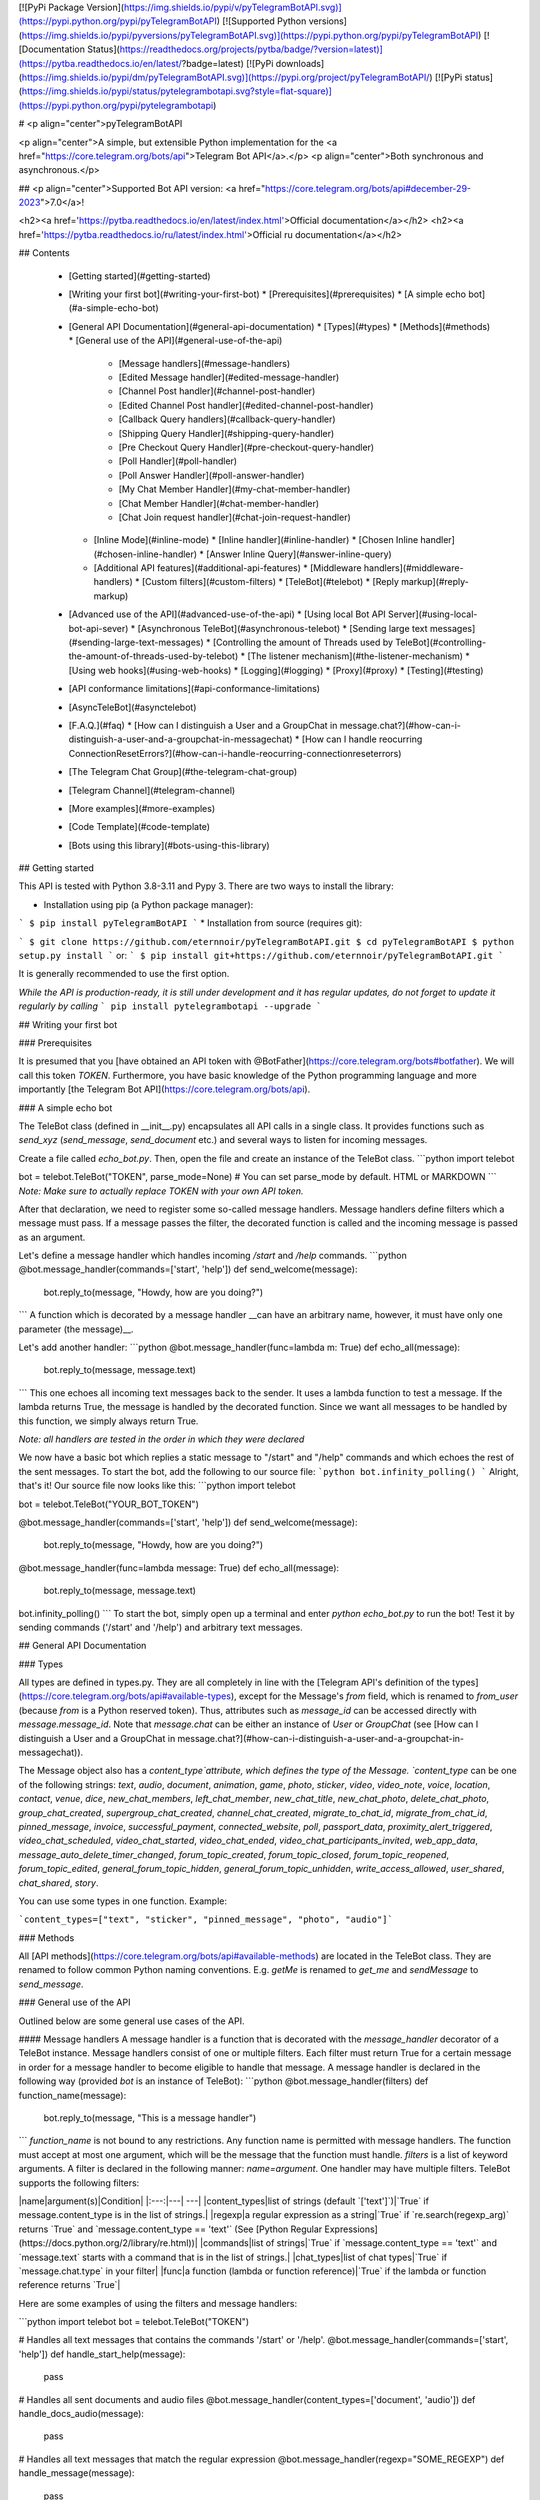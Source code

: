[![PyPi Package Version](https://img.shields.io/pypi/v/pyTelegramBotAPI.svg)](https://pypi.python.org/pypi/pyTelegramBotAPI)
[![Supported Python versions](https://img.shields.io/pypi/pyversions/pyTelegramBotAPI.svg)](https://pypi.python.org/pypi/pyTelegramBotAPI)
[![Documentation Status](https://readthedocs.org/projects/pytba/badge/?version=latest)](https://pytba.readthedocs.io/en/latest/?badge=latest)
[![PyPi downloads](https://img.shields.io/pypi/dm/pyTelegramBotAPI.svg)](https://pypi.org/project/pyTelegramBotAPI/)
[![PyPi status](https://img.shields.io/pypi/status/pytelegrambotapi.svg?style=flat-square)](https://pypi.python.org/pypi/pytelegrambotapi)

# <p align="center">pyTelegramBotAPI

<p align="center">A simple, but extensible Python implementation for the <a href="https://core.telegram.org/bots/api">Telegram Bot API</a>.</p>
<p align="center">Both synchronous and asynchronous.</p>

## <p align="center">Supported Bot API version: <a href="https://core.telegram.org/bots/api#december-29-2023">7.0</a>!

<h2><a href='https://pytba.readthedocs.io/en/latest/index.html'>Official documentation</a></h2>
<h2><a href='https://pytba.readthedocs.io/ru/latest/index.html'>Official ru documentation</a></h2>

## Contents

  * [Getting started](#getting-started)
  * [Writing your first bot](#writing-your-first-bot)
    * [Prerequisites](#prerequisites)
    * [A simple echo bot](#a-simple-echo-bot)
  * [General API Documentation](#general-api-documentation)
    * [Types](#types)
    * [Methods](#methods)
    * [General use of the API](#general-use-of-the-api)
      * [Message handlers](#message-handlers)
      * [Edited Message handler](#edited-message-handler)
      * [Channel Post handler](#channel-post-handler)
      * [Edited Channel Post handler](#edited-channel-post-handler)
      * [Callback Query handlers](#callback-query-handler)
      * [Shipping Query Handler](#shipping-query-handler)
      * [Pre Checkout Query Handler](#pre-checkout-query-handler)
      * [Poll Handler](#poll-handler)
      * [Poll Answer Handler](#poll-answer-handler)
      * [My Chat Member Handler](#my-chat-member-handler)
      * [Chat Member Handler](#chat-member-handler)
      * [Chat Join request handler](#chat-join-request-handler)
    * [Inline Mode](#inline-mode)
      * [Inline handler](#inline-handler)
      * [Chosen Inline handler](#chosen-inline-handler)
      * [Answer Inline Query](#answer-inline-query)
    * [Additional API features](#additional-api-features)
      * [Middleware handlers](#middleware-handlers)
      * [Custom filters](#custom-filters)
      * [TeleBot](#telebot)
      * [Reply markup](#reply-markup)
  * [Advanced use of the API](#advanced-use-of-the-api)
    * [Using local Bot API Server](#using-local-bot-api-sever)
    * [Asynchronous TeleBot](#asynchronous-telebot)
    * [Sending large text messages](#sending-large-text-messages)
    * [Controlling the amount of Threads used by TeleBot](#controlling-the-amount-of-threads-used-by-telebot)
    * [The listener mechanism](#the-listener-mechanism)
    * [Using web hooks](#using-web-hooks)
    * [Logging](#logging)
    * [Proxy](#proxy)
    * [Testing](#testing)
  * [API conformance limitations](#api-conformance-limitations)
  * [AsyncTeleBot](#asynctelebot)
  * [F.A.Q.](#faq)
    * [How can I distinguish a User and a GroupChat in message.chat?](#how-can-i-distinguish-a-user-and-a-groupchat-in-messagechat)
    * [How can I handle reocurring ConnectionResetErrors?](#how-can-i-handle-reocurring-connectionreseterrors)
  * [The Telegram Chat Group](#the-telegram-chat-group)
  * [Telegram Channel](#telegram-channel)
  * [More examples](#more-examples)
  * [Code Template](#code-template)
  * [Bots using this library](#bots-using-this-library)

## Getting started

This API is tested with Python 3.8-3.11 and Pypy 3.
There are two ways to install the library:

* Installation using pip (a Python package manager):

```
$ pip install pyTelegramBotAPI
```
* Installation from source (requires git):

```
$ git clone https://github.com/eternnoir/pyTelegramBotAPI.git
$ cd pyTelegramBotAPI
$ python setup.py install
```
or:
```
$ pip install git+https://github.com/eternnoir/pyTelegramBotAPI.git
```

It is generally recommended to use the first option.

*While the API is production-ready, it is still under development and it has regular updates, do not forget to update it regularly by calling*
```
pip install pytelegrambotapi --upgrade
```

## Writing your first bot

### Prerequisites

It is presumed that you [have obtained an API token with @BotFather](https://core.telegram.org/bots#botfather). We will call this token `TOKEN`.
Furthermore, you have basic knowledge of the Python programming language and more importantly [the Telegram Bot API](https://core.telegram.org/bots/api).

### A simple echo bot

The TeleBot class (defined in \__init__.py) encapsulates all API calls in a single class. It provides functions such as `send_xyz` (`send_message`, `send_document` etc.) and several ways to listen for incoming messages.

Create a file called `echo_bot.py`.
Then, open the file and create an instance of the TeleBot class.
```python
import telebot

bot = telebot.TeleBot("TOKEN", parse_mode=None) # You can set parse_mode by default. HTML or MARKDOWN
```
*Note: Make sure to actually replace TOKEN with your own API token.*

After that declaration, we need to register some so-called message handlers. Message handlers define filters which a message must pass. If a message passes the filter, the decorated function is called and the incoming message is passed as an argument.

Let's define a message handler which handles incoming `/start` and `/help` commands.
```python
@bot.message_handler(commands=['start', 'help'])
def send_welcome(message):
	bot.reply_to(message, "Howdy, how are you doing?")
```
A function which is decorated by a message handler __can have an arbitrary name, however, it must have only one parameter (the message)__.

Let's add another handler:
```python
@bot.message_handler(func=lambda m: True)
def echo_all(message):
	bot.reply_to(message, message.text)
```
This one echoes all incoming text messages back to the sender. It uses a lambda function to test a message. If the lambda returns True, the message is handled by the decorated function. Since we want all messages to be handled by this function, we simply always return True.

*Note: all handlers are tested in the order in which they were declared*

We now have a basic bot which replies a static message to "/start" and "/help" commands and which echoes the rest of the sent messages. To start the bot, add the following to our source file:
```python
bot.infinity_polling()
```
Alright, that's it! Our source file now looks like this:
```python
import telebot

bot = telebot.TeleBot("YOUR_BOT_TOKEN")

@bot.message_handler(commands=['start', 'help'])
def send_welcome(message):
	bot.reply_to(message, "Howdy, how are you doing?")

@bot.message_handler(func=lambda message: True)
def echo_all(message):
	bot.reply_to(message, message.text)

bot.infinity_polling()
```
To start the bot, simply open up a terminal and enter `python echo_bot.py` to run the bot! Test it by sending commands ('/start' and '/help') and arbitrary text messages.

## General API Documentation

### Types

All types are defined in types.py. They are all completely in line with the [Telegram API's definition of the types](https://core.telegram.org/bots/api#available-types), except for the Message's `from` field, which is renamed to `from_user` (because `from` is a Python reserved token). Thus, attributes such as `message_id` can be accessed directly with `message.message_id`. Note that `message.chat` can be either an instance of `User` or `GroupChat` (see [How can I distinguish a User and a GroupChat in message.chat?](#how-can-i-distinguish-a-user-and-a-groupchat-in-messagechat)).

The Message object also has a `content_type`attribute, which defines the type of the Message. `content_type` can be one of the following strings:
`text`, `audio`, `document`, `animation`, `game`, `photo`, `sticker`, `video`, `video_note`, `voice`, `location`, `contact`, `venue`, `dice`, `new_chat_members`, `left_chat_member`, `new_chat_title`, `new_chat_photo`, `delete_chat_photo`, `group_chat_created`, `supergroup_chat_created`, `channel_chat_created`, `migrate_to_chat_id`, `migrate_from_chat_id`, `pinned_message`, `invoice`, `successful_payment`, `connected_website`, `poll`, `passport_data`, `proximity_alert_triggered`, `video_chat_scheduled`, `video_chat_started`, `video_chat_ended`, `video_chat_participants_invited`, `web_app_data`, `message_auto_delete_timer_changed`, `forum_topic_created`, `forum_topic_closed`, `forum_topic_reopened`, `forum_topic_edited`, `general_forum_topic_hidden`, `general_forum_topic_unhidden`, `write_access_allowed`, `user_shared`, `chat_shared`, `story`.

You can use some types in one function. Example:

```content_types=["text", "sticker", "pinned_message", "photo", "audio"]```

### Methods

All [API methods](https://core.telegram.org/bots/api#available-methods) are located in the TeleBot class. They are renamed to follow common Python naming conventions. E.g. `getMe` is renamed to `get_me` and `sendMessage` to `send_message`.

### General use of the API

Outlined below are some general use cases of the API.

#### Message handlers
A message handler is a function that is decorated with the `message_handler` decorator of a TeleBot instance. Message handlers consist of one or multiple filters.
Each filter must return True for a certain message in order for a message handler to become eligible to handle that message. A message handler is declared in the following way (provided `bot` is an instance of TeleBot):
```python
@bot.message_handler(filters)
def function_name(message):
	bot.reply_to(message, "This is a message handler")
```
`function_name` is not bound to any restrictions. Any function name is permitted with message handlers. The function must accept at most one argument, which will be the message that the function must handle.
`filters` is a list of keyword arguments.
A filter is declared in the following manner: `name=argument`. One handler may have multiple filters.
TeleBot supports the following filters:

|name|argument(s)|Condition|
|:---:|---| ---|
|content_types|list of strings (default `['text']`)|`True` if message.content_type is in the list of strings.|
|regexp|a regular expression as a string|`True` if `re.search(regexp_arg)` returns `True` and `message.content_type == 'text'` (See [Python Regular Expressions](https://docs.python.org/2/library/re.html))|
|commands|list of strings|`True` if `message.content_type == 'text'` and `message.text` starts with a command that is in the list of strings.|
|chat_types|list of chat types|`True` if `message.chat.type` in your filter|
|func|a function (lambda or function reference)|`True` if the lambda or function reference returns `True`|

Here are some examples of using the filters and message handlers:

```python
import telebot
bot = telebot.TeleBot("TOKEN")

# Handles all text messages that contains the commands '/start' or '/help'.
@bot.message_handler(commands=['start', 'help'])
def handle_start_help(message):
	pass

# Handles all sent documents and audio files
@bot.message_handler(content_types=['document', 'audio'])
def handle_docs_audio(message):
	pass

# Handles all text messages that match the regular expression
@bot.message_handler(regexp="SOME_REGEXP")
def handle_message(message):
	pass

# Handles all messages for which the lambda returns True
@bot.message_handler(func=lambda message: message.document.mime_type == 'text/plain', content_types=['document'])
def handle_text_doc(message):
	pass

# Which could also be defined as:
def test_message(message):
	return message.document.mime_type == 'text/plain'

@bot.message_handler(func=test_message, content_types=['document'])
def handle_text_doc(message):
	pass

# Handlers can be stacked to create a function which will be called if either message_handler is eligible
# This handler will be called if the message starts with '/hello' OR is some emoji
@bot.message_handler(commands=['hello'])
@bot.message_handler(func=lambda msg: msg.text.encode("utf-8") == SOME_FANCY_EMOJI)
def send_something(message):
    pass
```
**Important: all handlers are tested in the order in which they were declared**

#### Edited Message handler
Handle edited messages
`@bot.edited_message_handler(filters) # <- passes a Message type object to your function`

#### Channel Post handler
Handle channel post messages
`@bot.channel_post_handler(filters) # <- passes a Message type object to your function`

#### Edited Channel Post handler
Handle edited channel post messages
`@bot.edited_channel_post_handler(filters) # <- passes a Message type object to your function`

#### Callback Query Handler
Handle callback queries
```python
@bot.callback_query_handler(func=lambda call: True)
def test_callback(call): # <- passes a CallbackQuery type object to your function
    logger.info(call)
```

#### Shipping Query Handler
Handle shipping queries
`@bot.shipping_query_handler() # <- passes a ShippingQuery type object to your function`

#### Pre Checkout Query Handler
Handle pre checkoupt queries
`@bot.pre_checkout_query_handler() # <- passes a PreCheckoutQuery type object to your function`

#### Poll Handler
Handle poll updates
`@bot.poll_handler() # <- passes a Poll type object to your function`

#### Poll Answer Handler
Handle poll answers
`@bot.poll_answer_handler() # <- passes a PollAnswer type object to your function`

#### My Chat Member Handler
Handle updates of a the bot's member status in a chat
`@bot.my_chat_member_handler() # <- passes a ChatMemberUpdated type object to your function`

#### Chat Member Handler
Handle updates of a chat member's status in a chat
`@bot.chat_member_handler() # <- passes a ChatMemberUpdated type object to your function`
*Note: "chat_member" updates are not requested by default. If you want to allow all update types, set `allowed_updates` in `bot.polling()` / `bot.infinity_polling()` to `util.update_types`*

#### Chat Join Request Handler	
Handle chat join requests using:
`@bot.chat_join_request_handler() # <- passes ChatInviteLink type object to your function`

### Inline Mode

More information about [Inline mode](https://core.telegram.org/bots/inline).

#### Inline handler

Now, you can use inline_handler to get inline queries in telebot.

```python

@bot.inline_handler(lambda query: query.query == 'text')
def query_text(inline_query):
    # Query message is text
```

#### Chosen Inline handler

Use chosen_inline_handler to get chosen_inline_result in telebot. Don't forgot add the /setinlinefeedback
command for @Botfather.

More information : [collecting-feedback](https://core.telegram.org/bots/inline#collecting-feedback)

```python
@bot.chosen_inline_handler(func=lambda chosen_inline_result: True)
def test_chosen(chosen_inline_result):
    # Process all chosen_inline_result.
```

#### Answer Inline Query

```python
@bot.inline_handler(lambda query: query.query == 'text')
def query_text(inline_query):
    try:
        r = types.InlineQueryResultArticle('1', 'Result', types.InputTextMessageContent('Result message.'))
        r2 = types.InlineQueryResultArticle('2', 'Result2', types.InputTextMessageContent('Result message2.'))
        bot.answer_inline_query(inline_query.id, [r, r2])
    except Exception as e:
        print(e)

```

### Additional API features

#### Middleware Handlers

A middleware handler is a function that allows you to modify requests or the bot context as they pass through the 
Telegram to the bot. You can imagine middleware as a chain of logic connection handled before any other handlers are
executed. Middleware processing is disabled by default, enable it by setting `apihelper.ENABLE_MIDDLEWARE = True`. 

```python
apihelper.ENABLE_MIDDLEWARE = True

@bot.middleware_handler(update_types=['message'])
def modify_message(bot_instance, message):
    # modifying the message before it reaches any other handler 
    message.another_text = message.text + ':changed'

@bot.message_handler(commands=['start'])
def start(message):
    # the message is already modified when it reaches message handler
    assert message.another_text == message.text + ':changed'
```
There are other examples using middleware handler in the [examples/middleware](examples/middleware) directory.

#### Class-based middlewares
There are class-based middlewares. 
Basic class-based middleware looks like this:
```python
class Middleware(BaseMiddleware):
    def __init__(self):
        self.update_types = ['message']
    def pre_process(self, message, data):
        data['foo'] = 'Hello' # just for example
        # we edited the data. now, this data is passed to handler.
        # return SkipHandler() -> this will skip handler
        # return CancelUpdate() -> this will cancel update
    def post_process(self, message, data, exception=None):
        print(data['foo'])
        if exception: # check for exception
            print(exception)
```
Class-based middleware should have two functions: post and pre process.
So, as you can see, class-based middlewares work before and after handler execution.
For more, check out in [examples](https://github.com/eternnoir/pyTelegramBotAPI/tree/master/examples/middleware/class_based)	

#### Custom filters
Also, you can use built-in custom filters. Or, you can create your own filter.	

[Example of custom filter](https://github.com/eternnoir/pyTelegramBotAPI/blob/master/examples/custom_filters/general_custom_filters.py)

Also, we have examples on them. Check this links:

You can check some built-in filters in source [code](https://github.com/eternnoir/pyTelegramBotAPI/blob/master/telebot/custom_filters.py)

Example of [filtering by id](https://github.com/eternnoir/pyTelegramBotAPI/blob/master/examples/custom_filters/id_filter_example.py)

Example of [filtering by text](https://github.com/eternnoir/pyTelegramBotAPI/blob/master/examples/custom_filters/text_filter_example.py)

If you want to add some built-in filter, you are welcome to add it in custom_filters.py file.

Here is example of creating filter-class:

```python
class IsAdmin(telebot.custom_filters.SimpleCustomFilter):
    # Class will check whether the user is admin or creator in group or not
    key='is_chat_admin'
    @staticmethod
    def check(message: telebot.types.Message):
        return bot.get_chat_member(message.chat.id,message.from_user.id).status in ['administrator','creator']

# To register filter, you need to use method add_custom_filter.
bot.add_custom_filter(IsAdmin())

# Now, you can use it in handler.
@bot.message_handler(is_chat_admin=True)
def admin_of_group(message):
	bot.send_message(message.chat.id, 'You are admin of this group!')

```


#### TeleBot
```python
import telebot

TOKEN = '<token_string>'
tb = telebot.TeleBot(TOKEN)	#create a new Telegram Bot object

# Upon calling this function, TeleBot starts polling the Telegram servers for new messages.
# - interval: int (default 0) - The interval between polling requests
# - timeout: integer (default 20) - Timeout in seconds for long polling.
# - allowed_updates: List of Strings (default None) - List of update types to request 
tb.infinity_polling(interval=0, timeout=20)

# getMe
user = tb.get_me()

# setWebhook
tb.set_webhook(url="http://example.com", certificate=open('mycert.pem'))
# unset webhook
tb.remove_webhook()

# getUpdates
updates = tb.get_updates()
# or
updates = tb.get_updates(1234,100,20) #get_Updates(offset, limit, timeout):

# sendMessage
tb.send_message(chat_id, text)

# editMessageText
tb.edit_message_text(new_text, chat_id, message_id)

# forwardMessage
tb.forward_message(to_chat_id, from_chat_id, message_id)

# All send_xyz functions which can take a file as an argument, can also take a file_id instead of a file.
# sendPhoto
photo = open('/tmp/photo.png', 'rb')
tb.send_photo(chat_id, photo)
tb.send_photo(chat_id, "FILEID")

# sendAudio
audio = open('/tmp/audio.mp3', 'rb')
tb.send_audio(chat_id, audio)
tb.send_audio(chat_id, "FILEID")

## sendAudio with duration, performer and title.
tb.send_audio(CHAT_ID, file_data, 1, 'eternnoir', 'pyTelegram')

# sendVoice
voice = open('/tmp/voice.ogg', 'rb')
tb.send_voice(chat_id, voice)
tb.send_voice(chat_id, "FILEID")

# sendDocument
doc = open('/tmp/file.txt', 'rb')
tb.send_document(chat_id, doc)
tb.send_document(chat_id, "FILEID")

# sendSticker
sti = open('/tmp/sti.webp', 'rb')
tb.send_sticker(chat_id, sti)
tb.send_sticker(chat_id, "FILEID")

# sendVideo
video = open('/tmp/video.mp4', 'rb')
tb.send_video(chat_id, video)
tb.send_video(chat_id, "FILEID")

# sendVideoNote
videonote = open('/tmp/videonote.mp4', 'rb')
tb.send_video_note(chat_id, videonote)
tb.send_video_note(chat_id, "FILEID")

# sendLocation
tb.send_location(chat_id, lat, lon)

# sendChatAction
# action_string can be one of the following strings: 'typing', 'upload_photo', 'record_video', 'upload_video',
# 'record_audio', 'upload_audio', 'upload_document' or 'find_location'.
tb.send_chat_action(chat_id, action_string)

# getFile
# Downloading a file is straightforward
# Returns a File object
import requests
file_info = tb.get_file(file_id)

file = requests.get('https://api.telegram.org/file/bot{0}/{1}'.format(API_TOKEN, file_info.file_path))


```
#### Reply markup
All `send_xyz` functions of TeleBot take an optional `reply_markup` argument. This argument must be an instance of `ReplyKeyboardMarkup`, `ReplyKeyboardRemove` or `ForceReply`, which are defined in types.py.

```python
from telebot import types

# Using the ReplyKeyboardMarkup class
# It's constructor can take the following optional arguments:
# - resize_keyboard: True/False (default False)
# - one_time_keyboard: True/False (default False)
# - selective: True/False (default False)
# - row_width: integer (default 3)
# row_width is used in combination with the add() function.
# It defines how many buttons are fit on each row before continuing on the next row.
markup = types.ReplyKeyboardMarkup(row_width=2)
itembtn1 = types.KeyboardButton('a')
itembtn2 = types.KeyboardButton('v')
itembtn3 = types.KeyboardButton('d')
markup.add(itembtn1, itembtn2, itembtn3)
tb.send_message(chat_id, "Choose one letter:", reply_markup=markup)

# or add KeyboardButton one row at a time:
markup = types.ReplyKeyboardMarkup()
itembtna = types.KeyboardButton('a')
itembtnv = types.KeyboardButton('v')
itembtnc = types.KeyboardButton('c')
itembtnd = types.KeyboardButton('d')
itembtne = types.KeyboardButton('e')
markup.row(itembtna, itembtnv)
markup.row(itembtnc, itembtnd, itembtne)
tb.send_message(chat_id, "Choose one letter:", reply_markup=markup)
```
The last example yields this result:

![ReplyKeyboardMarkup](https://farm3.staticflickr.com/2933/32418726704_9ef76093cf_o_d.jpg "ReplyKeyboardMarkup")

```python
# ReplyKeyboardRemove: hides a previously sent ReplyKeyboardMarkup
# Takes an optional selective argument (True/False, default False)
markup = types.ReplyKeyboardRemove(selective=False)
tb.send_message(chat_id, message, reply_markup=markup)
```

```python
# ForceReply: forces a user to reply to a message
# Takes an optional selective argument (True/False, default False)
markup = types.ForceReply(selective=False)
tb.send_message(chat_id, "Send me another word:", reply_markup=markup)
```
ForceReply:

![ForceReply](https://farm4.staticflickr.com/3809/32418726814_d1baec0fc2_o_d.jpg "ForceReply")


### Working with entities
This object represents one special entity in a text message. For example, hashtags, usernames, URLs, etc.
Attributes:
* `type`
* `url`
* `offset`
* `length`
* `user`


**Here's an Example:**`message.entities[num].<attribute>`<br>
Here `num` is the entity number or order of entity in a reply, for if incase there are multiple entities in the reply/message.<br>
`message.entities` returns a list of entities object. <br>
`message.entities[0].type` would give the type of the first entity<br>
Refer [Bot Api](https://core.telegram.org/bots/api#messageentity) for extra details

## Advanced use of the API

### Using local Bot API Sever
Since version 5.0 of the Bot API, you have the possibility to run your own [Local Bot API Server](https://core.telegram.org/bots/api#using-a-local-bot-api-server).
pyTelegramBotAPI also supports this feature.
```python
from telebot import apihelper

apihelper.API_URL = "http://localhost:4200/bot{0}/{1}"
```
**Important: Like described [here](https://core.telegram.org/bots/api#logout), you have to log out your bot from the Telegram server before switching to your local API server. in pyTelegramBotAPI use `bot.log_out()`**

*Note: 4200 is an example port*

### Asynchronous TeleBot
New: There is an asynchronous implementation of telebot.
To enable this behaviour, create an instance of AsyncTeleBot instead of TeleBot.
```python
tb = telebot.AsyncTeleBot("TOKEN")
```
Now, every function that calls the Telegram API is executed in a separate asynchronous task.
Using AsyncTeleBot allows you to do the following:
```python
import telebot

tb = telebot.AsyncTeleBot("TOKEN")

@tb.message_handler(commands=['start'])
async def start_message(message):
	await bot.send_message(message.chat.id, 'Hello!')

```

See more in [examples](https://github.com/eternnoir/pyTelegramBotAPI/tree/master/examples/asynchronous_telebot)

### Sending large text messages
Sometimes you must send messages that exceed 5000 characters. The Telegram API can not handle that many characters in one request, so we need to split the message in multiples. Here is how to do that using the API:
```python
from telebot import util
large_text = open("large_text.txt", "rb").read()

# Split the text each 3000 characters.
# split_string returns a list with the splitted text.
splitted_text = util.split_string(large_text, 3000)

for text in splitted_text:
	tb.send_message(chat_id, text)
```

Or you can use the new `smart_split` function to get more meaningful substrings:
```python
from telebot import util
large_text = open("large_text.txt", "rb").read()
# Splits one string into multiple strings, with a maximum amount of `chars_per_string` (max. 4096)
# Splits by last '\n', '. ' or ' ' in exactly this priority.
# smart_split returns a list with the splitted text.
splitted_text = util.smart_split(large_text, chars_per_string=3000)
for text in splitted_text:
	tb.send_message(chat_id, text)
```
### Controlling the amount of Threads used by TeleBot
The TeleBot constructor takes the following optional arguments:

 - threaded: True/False (default True). A flag to indicate whether
   TeleBot should execute message handlers on it's polling Thread.

### The listener mechanism
As an alternative to the message handlers, one can also register a function as a listener to TeleBot.

NOTICE: handlers won't disappear! Your message will be processed both by handlers and listeners. Also, it's impossible to predict which will work at first because of threading. If you use threaded=False, custom listeners will work earlier, after them handlers will be called. 
Example:
```python
def handle_messages(messages):
	for message in messages:
		# Do something with the message
		bot.reply_to(message, 'Hi')

bot.set_update_listener(handle_messages)
bot.infinity_polling()
```

### Using web hooks
When using webhooks telegram sends one Update per call, for processing it you should call process_new_messages([update.message]) when you recieve it.

There are some examples using webhooks in the [examples/webhook_examples](examples/webhook_examples) directory.

### Logging
You can use the Telebot module logger to log debug info about Telebot. Use `telebot.logger` to get the logger of the TeleBot module.
It is possible to add custom logging Handlers to the logger. Refer to the [Python logging module page](https://docs.python.org/2/library/logging.html) for more info.

```python
import logging

logger = telebot.logger
telebot.logger.setLevel(logging.DEBUG) # Outputs debug messages to console.
```

### Proxy
For sync:

You can use proxy for request. `apihelper.proxy` object will use by call `requests` proxies argument.

```python
from telebot import apihelper

apihelper.proxy = {'http':'http://127.0.0.1:3128'}
```

If you want to use socket5 proxy you need install dependency `pip install requests[socks]` and make sure, that you have the latest version of `gunicorn`, `PySocks`, `pyTelegramBotAPI`, `requests` and `urllib3`.

```python
apihelper.proxy = {'https':'socks5://userproxy:password@proxy_address:port'}
```

For async:
```python
from telebot import asyncio_helper

asyncio_helper.proxy = 'http://127.0.0.1:3128' #url
```


### Testing
You can disable or change the interaction with real Telegram server by using
```python
apihelper.CUSTOM_REQUEST_SENDER = your_handler
```
parameter. You can pass there your own function that will be called instead of _requests.request_.

For example:
```python
def custom_sender(method, url, **kwargs):
    print("custom_sender. method: {}, url: {}, params: {}".format(method, url, kwargs.get("params")))
    result = util.CustomRequestResponse('{"ok":true,"result":{"message_id": 1, "date": 1, "chat": {"id": 1, "type": "private"}}}')
    return result
```

Then you can use API and proceed requests in your handler code.
```python
apihelper.CUSTOM_REQUEST_SENDER = custom_sender
tb = TeleBot("test")
res = tb.send_message(123, "Test")
```

Result will be:

`custom_sender. method: post, url: https://api.telegram.org/botololo/sendMessage, params: {'chat_id': '123', 'text': 'Test'}`



## API conformance limitations
* ➕ [Bot API 4.5](https://core.telegram.org/bots/api-changelog#december-31-2019) - No nested MessageEntities and Markdown2 support
* ➕ [Bot API 4.1](https://core.telegram.org/bots/api-changelog#august-27-2018)   - No Passport support
* ➕ [Bot API 4.0](https://core.telegram.org/bots/api-changelog#july-26-2018)     - No Passport support


## AsyncTeleBot
### Asynchronous version of telebot
We have a fully asynchronous version of TeleBot.
This class is not controlled by threads. Asyncio tasks are created to execute all the stuff.

### EchoBot
Echo Bot example on AsyncTeleBot:

```python
# This is a simple echo bot using the decorator mechanism.
# It echoes any incoming text messages.

from telebot.async_telebot import AsyncTeleBot
import asyncio
bot = AsyncTeleBot('TOKEN')



# Handle '/start' and '/help'
@bot.message_handler(commands=['help', 'start'])
async def send_welcome(message):
    await bot.reply_to(message, """\
Hi there, I am EchoBot.
I am here to echo your kind words back to you. Just say anything nice and I'll say the exact same thing to you!\
""")


# Handle all other messages with content_type 'text' (content_types defaults to ['text'])
@bot.message_handler(func=lambda message: True)
async def echo_message(message):
    await bot.reply_to(message, message.text)


asyncio.run(bot.polling())
```
As you can see here, keywords are await and async. 

### Why should I use async?
Asynchronous tasks depend on processor performance. Many asynchronous tasks can run parallelly, while thread tasks will block each other.

### Differences in AsyncTeleBot
AsyncTeleBot is asynchronous. It uses aiohttp instead of requests module.

### Examples
See more examples in our [examples](https://github.com/eternnoir/pyTelegramBotAPI/tree/master/examples/asynchronous_telebot) folder


## F.A.Q.

### How can I distinguish a User and a GroupChat in message.chat?
Telegram Bot API support new type Chat for message.chat.

- Check the ```type``` attribute in ```Chat``` object:
```python
if message.chat.type == "private":
    # private chat message

if message.chat.type == "group":
	# group chat message

if message.chat.type == "supergroup":
	# supergroup chat message

if message.chat.type == "channel":
	# channel message

```

### How can I handle reocurring ConnectionResetErrors?

Bot instances that were idle for a long time might be rejected by the server when sending a message due to a timeout of the last used session. Add `apihelper.SESSION_TIME_TO_LIVE = 5 * 60` to your initialisation to force recreation after 5 minutes without any activity. 

## The Telegram Chat Group

Get help. Discuss. Chat.

* Join the [pyTelegramBotAPI Telegram Chat Group](https://telegram.me/joinchat/Bn4ixj84FIZVkwhk2jag6A)

## Telegram Channel

Join the [News channel](https://t.me/pyTelegramBotAPI). Here we will post releases and updates.

## More examples

* [Echo Bot](https://github.com/eternnoir/pyTelegramBotAPI/blob/master/examples/echo_bot.py)
* [Deep Linking](https://github.com/eternnoir/pyTelegramBotAPI/blob/master/examples/deep_linking.py)
* [next_step_handler Example](https://github.com/eternnoir/pyTelegramBotAPI/blob/master/examples/step_example.py)

## Code Template
Template is a ready folder that contains architecture of basic project.
Here are some examples of template:

* [AsyncTeleBot template](https://github.com/coder2020official/asynctelebot_template)
* [TeleBot template](https://github.com/coder2020official/telebot_template)


## Bots using this library
* [SiteAlert bot](https://telegram.me/SiteAlert_bot) ([source](https://github.com/ilteoood/SiteAlert-Python)) by *ilteoood* - Monitors websites and sends a notification on changes
* [TelegramLoggingBot](https://github.com/aRandomStranger/TelegramLoggingBot) by *aRandomStranger*
* [Telegram LMGTFY_bot](https://github.com/GabrielRF/telegram-lmgtfy_bot) by *GabrielRF* - Let me Google that for you.
* [Telegram Proxy Bot](https://github.com/mrgigabyte/proxybot) by *mrgigabyte* 
* [RadRetroRobot](https://github.com/Tronikart/RadRetroRobot) by *Tronikart* - Multifunctional Telegram Bot RadRetroRobot.
* [League of Legends bot](https://telegram.me/League_of_Legends_bot) ([source](https://github.com/i32ropie/lol)) by *i32ropie*
* [NeoBot](https://github.com/neoranger/NeoBot) by [@NeoRanger](https://github.com/neoranger)
* [ColorCodeBot](https://t.me/colorcodebot) ([source](https://github.com/andydecleyre/colorcodebot)) - Share code snippets as beautifully syntax-highlighted HTML and/or images.
* [ComedoresUGRbot](http://telegram.me/ComedoresUGRbot) ([source](https://github.com/alejandrocq/ComedoresUGRbot)) by [*alejandrocq*](https://github.com/alejandrocq) - Telegram bot to check the menu of Universidad de Granada dining hall.
* [proxybot](https://github.com/p-hash/proxybot) - Simple Proxy Bot for Telegram. by p-hash
* [DonantesMalagaBot](https://github.com/vfranch/DonantesMalagaBot) - DonantesMalagaBot facilitates information to Malaga blood donors about the places where they can donate today or in the incoming days. It also records the date of the last donation so that it helps the donors to know when they can donate again. - by vfranch
* [DuttyBot](https://github.com/DmytryiStriletskyi/DuttyBot) by *Dmytryi Striletskyi* - Timetable for one university in Kiev.
* [wat-bridge](https://github.com/rmed/wat-bridge) by [*rmed*](https://github.com/rmed) - Send and receive messages to/from WhatsApp through Telegram
* [filmratingbot](http://t.me/filmratingbot)([source](https://github.com/jcolladosp/film-rating-bot)) by [*jcolladosp*](https://github.com/jcolladosp) - Telegram bot using the Python API that gets films rating from IMDb and metacritic
* [Send2Kindlebot](http://t.me/Send2KindleBot) ([source](https://github.com/GabrielRF/Send2KindleBot)) by *GabrielRF* - Send to Kindle service.
* [RastreioBot](http://t.me/RastreioBot) ([source](https://github.com/GabrielRF/RastreioBot)) by *GabrielRF* - Bot used to track packages on the Brazilian Mail Service.
* [Spbu4UBot](http://t.me/Spbu4UBot)([link](https://github.com/EeOneDown/spbu4u)) by *EeOneDown* - Bot with timetables for SPbU students.
* [SmartySBot](http://t.me/ZDU_bot)([link](https://github.com/0xVK/SmartySBot)) by *0xVK* - Telegram timetable bot, for Zhytomyr Ivan Franko State University students.
* [LearnIt](https://t.me/LearnItbot)([link](https://github.com/tiagonapoli/LearnIt)) - A Telegram Bot created to help people to memorize other languages’ vocabulary.
* [Bot-Telegram-Shodan ](https://github.com/rubenleon/Bot-Telegram-Shodan) by [rubenleon](https://github.com/rubenleon)
* [VigoBusTelegramBot](https://t.me/vigobusbot) ([GitHub](https://github.com/Pythoneiro/VigoBus-TelegramBot)) - Bot that provides buses coming to a certain stop and their remaining time for the city of Vigo (Galicia - Spain)
* [kaishnik-bot](https://t.me/kaishnik_bot) ([source](https://github.com/airatk/kaishnik-bot)) by *airatk* - bot which shows all the necessary information to KNTRU-KAI students.
* [Robbie](https://t.me/romdeliverybot) ([source](https://github.com/FacuM/romdeliverybot_support)) by @FacuM - Support Telegram bot for developers and maintainers.
* [AsadovBot](https://t.me/asadov_bot) ([source](https://github.com/desexcile/BotApi)) by @DesExcile - Сatalog of poems by Eduard Asadov.
* [thesaurus_com_bot](https://t.me/thesaurus_com_bot) ([source](https://github.com/LeoSvalov/words-i-learn-bot)) by @LeoSvalov - words and synonyms from [dictionary.com](https://www.dictionary.com) and [thesaurus.com](https://www.thesaurus.com) in the telegram.
* [InfoBot](https://t.me/info2019_bot) ([source](https://github.com/irevenko/info-bot)) by @irevenko - An all-round bot that displays some statistics (weather, time, crypto etc...)
* [FoodBot](https://t.me/ChensonUz_bot) ([source](https://github.com/Fliego/old_restaurant_telegram_chatbot)) by @Fliego - a simple bot for food ordering
* [Sporty](https://t.me/SportydBot) ([source](https://github.com/0xnu/sporty)) by @0xnu - Telegram bot for displaying the latest news, sports schedules and injury updates.
* [JoinGroup Silencer Bot](https://t.me/joingroup_silencer_bot) ([source](https://github.com/zeph1997/Telegram-Group-Silencer-Bot)) by [@zeph1997](https://github.com/zeph1997) - A Telegram Bot to remove "join group" and "removed from group" notifications.
* [TasksListsBot](https://t.me/TasksListsBot) ([source](https://github.com/Pablo-Davila/TasksListsBot)) by [@Pablo-Davila](https://github.com/Pablo-Davila) - A (tasks) lists manager bot for Telegram.
* [MyElizaPsychologistBot](https://t.me/TasksListsBot) ([source](https://github.com/Pablo-Davila/MyElizaPsychologistBot)) by [@Pablo-Davila](https://github.com/Pablo-Davila) - An implementation of the famous Eliza psychologist chatbot.
* [Frcstbot](https://t.me/frcstbot) ([source](https://github.com/Mrsqd/frcstbot_public)) by [Mrsqd](https://github.com/Mrsqd). A Telegram bot that will always be happy to show you the weather forecast.
* [MineGramBot](https://github.com/ModischFabrications/MineGramBot) by [ModischFabrications](https://github.com/ModischFabrications). This bot can start, stop and monitor a minecraft server.
* [Tabletop DiceBot](https://github.com/dexpiper/tabletopdicebot) by [dexpiper](https://github.com/dexpiper). This bot can roll multiple dices for RPG-like games, add positive and negative modifiers and show short descriptions to the rolls.
* [BarnameKon](https://t.me/BarnameKonBot) by [Anvaari](https://github.com/anvaari). This Bot make "Add to google calendar" link for your events. It give information about event and return link. It work for Jalali calendar and in Tehran Time. [Source code](https://github.com/anvaari/BarnameKon)
* [Translator bot](https://github.com/AREEG94FAHAD/translate_text_bot) by Areeg Fahad. This bot can be used to translate texts. 
* [Digital Cryptocurrency bot](https://github.com/AREEG94FAHAD/currencies_bot) by Areeg Fahad. With this bot, you can now monitor the prices of more than 12 digital Cryptocurrency. 
* [Anti-Tracking Bot](https://t.me/AntiTrackingBot) by Leon Heess [(source)](https://github.com/leonheess/AntiTrackingBot). Send any link, and the bot tries its best to remove all tracking from the link you sent.
* [Developer Bot](https://t.me/IndDeveloper_bot) by [Vishal Singh](https://github.com/vishal2376) [(source code)](https://github.com/vishal2376/telegram-bot) This telegram bot can do tasks like GitHub search & clone,provide c++ learning resources ,Stackoverflow search, Codeforces(profile visualizer,random problems)
* [oneIPO bot](https://github.com/aaditya2200/IPO-proj) by [Aadithya](https://github.com/aaditya2200) & [Amol Soans](https://github.com/AmolDerickSoans) This Telegram bot provides live updates , data and documents on current and upcoming IPOs(Initial Public Offerings) 
* [CoronaGraphsBot](https://t.me/CovidGraph_bot) ([source](https://github.com/TrevorWinstral/CoronaGraphsBot)) by *TrevorWinstral* - Gets live COVID Country data, plots it, and briefs the user
* [ETHLectureBot](https://t.me/ETHLectureBot) ([source](https://github.com/TrevorWinstral/ETHLectureBot)) by *TrevorWinstral* - Notifies ETH students when their lectures have been uploaded
* [Vlun Finder Bot](https://github.com/resinprotein2333/Vlun-Finder-bot) by [Resinprotein2333](https://github.com/resinprotein2333). This bot can help you to find The information of CVE vulnerabilities.
* [ETHGasFeeTrackerBot](https://t.me/ETHGasFeeTrackerBot) ([Source](https://github.com/DevAdvik/ETHGasFeeTrackerBot]) by *DevAdvik* - Get Live Ethereum Gas Fees in GWEI
* [Google Sheet Bot](https://github.com/JoachimStanislaus/Tele_Sheet_bot) by [JoachimStanislaus](https://github.com/JoachimStanislaus). This bot can help you to track your expenses by uploading your bot entries to your google sheet.
* [GrandQuiz Bot](https://github.com/Carlosma7/TFM-GrandQuiz) by [Carlosma7](https://github.com/Carlosma7). This bot is a trivia game that allows you to play with people from different ages. This project addresses the use of a system through chatbots to carry out a social and intergenerational game as an alternative to traditional game development.
* [Diccionario de la RAE](https://t.me/dleraebot) ([source](https://github.com/studentenherz/dleraebot)) This bot lets you find difinitions of words in Spanish using [RAE's dictionary](https://dle.rae.es/). It features direct message and inline search.
* [remoteTelegramShell](https://github.com/EnriqueMoran/remoteTelegramShell) by [EnriqueMoran](https://github.com/EnriqueMoran). Control your LinuxOS computer through Telegram.
* [Commerce Telegram Bot](https://github.com/ayitinya/commerce-telegram-bot/). Make purchases of items in a store with an Admin panel for data control and notifications.
* [Pyfram-telegram-bot](https://github.com/skelly37/pyfram-telegram-bot) Query wolframalpha.com and make use of its API through Telegram.
* [TranslateThisVideoBot](https://gitlab.com/WuerfelDev/translatethisvideo) This Bot can understand spoken text in videos and translate it to English
* [Zyprexa](https://t.me/mathemathicsBot) ([source](https://github.com/atif5/zyprexa)) Zyprexa can solve, help you solve any mathematical problem you encounter and convert your regular mathematical expressions into beautiful imagery using LaTeX.
* [Bincode-telegram-bot](https://github.com/tusharhero/bincode-telegram-bot) by [tusharhero](https://github.com/tusharhero) - Makes [bincodes](https://github.com/tusharhero/bincode) from text provides and also converts them back to text.
* [hydrolib_bot](https://github.com/Mayson90/hydrolib_bot) Toolset for Hydrophilia tabletop game (game cards, rules, structure...).
* [Gugumoe-bot](http://t.me/gugumoe_bot) ([source](https://github.com/GooGuJiang/Gugumoe-bot)) by [咕谷酱](https://gmoe.cc) GuXiaoJiang is a multi-functional robot, such as OSU game information query, IP test, animation screenshot search and other functions.
* [Feedback-bot](https://github.com/coder2020official/feedbackbot) A feedback bot for user-admin communication. Made on AsyncTeleBot, using [template](https://github.com/coder2020official/asynctelebot_template).
* [TeleServ](https://github.com/ablakely/TeleServ) by [ablakely](https://github.com/ablakely) This is a Telegram to IRC bridge which links as an IRC server and makes Telegram users appear as native IRC users.
* [Simple Store Bot](https://github.com/AntonGlyzin/myshopbot) by [Anton Glyzin](https://github.com/AntonGlyzin) This is a simple telegram-store with an admin panel. Designed according to a template.
* [Media Rating Bot](https://t.me/mediaratingbot) ([source](https://github.com/CommanderCRM/MediaRatingBot))by [CommanderCRM](https://github.com/CommanderCRM). This bot aggregates media (movies, TV series, etc.) ratings from IMDb, Rotten Tomatoes, Metacritic, TheMovieDB, FilmAffinity and also provides number of votes of said media on IMDb. 
* [Spot Seek Bot](https://t.me/SpotSeekBot) ([source](https://github.com/arashnm80/spot-seek-bot)) by [Arashnm80](https://github.com/arashnm80). This is a free & open source telegram bot for downloading tracks, albums or playlists from spotify.
* [CalendarIT Bot](https://t.me/calendarit_bot) ([source](https://github.com/codebyzen/CalendarIT_Telegram_Bot))by [CodeByZen](https://github.com/codebyzen). A simple, but extensible Python Telegram bot, can post acquainted with what is happening today, tomorrow or what happened 20 years ago to channel. 
* [DownloadMusicBOT](https://github.com/fcoagz/DownloadMusicBOT) by *Francisco Griman* - It is a simple bot that downloads audio from YouTube videos on Telegram.
* [AwesomeChatGPTBot](https://github.com/Kourva/AwesomeChatGPTBot) - Simple ChatGTP-3.5 bot. It is FREE and can remember chat history for a while With pre-defined roles!
* [QR-Code For You Bot](https://t.me/qrcode_for_you_bot) ([source](https://github.com/arashnm80/qrcode-for-you-bot)) by [Arashnm80](https://github.com/arashnm80). Telegram qrcode generator bot created with pyhton and telebot.
* [Best Instagram Downloader Bot](https://t.me/Best_Instagram_Downloader_Bot) ([source](https://github.com/arashnm80/best-instagram-downloader)) by [Arashnm80](https://github.com/arashnm80). Free and open source telegram bot to download posts and reels from Instagram.
* [Personal bot for ChatGPT & Bard](https://github.com/Simatwa/pyTelegramBotAPI.git) by [Simatwa](https://github.com/Simatwa/telegram-chatbots). Chat with ChatGPT & Bard on the go.

**Want to have your bot listed here? Just make a pull request. Only bots with public source code are accepted.**


